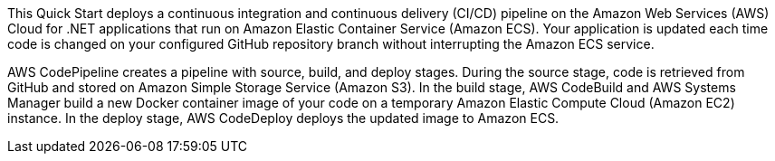 // Replace the content in <>
// Briefly describe the software. Use consistent and clear branding. 
// Include the benefits of using the software on AWS, and provide details on usage scenarios.

This Quick Start deploys a continuous integration and continuous delivery (CI/CD) pipeline on the Amazon Web Services (AWS) Cloud for .NET applications that run on Amazon Elastic Container Service (Amazon ECS). Your application is updated each time code is changed on your configured GitHub repository branch without interrupting the Amazon ECS service.

AWS CodePipeline creates a pipeline with source, build, and deploy stages. During the source stage, code is retrieved from GitHub and stored on Amazon Simple Storage Service (Amazon S3). In the build stage, AWS CodeBuild and AWS Systems Manager build a new Docker container image of your code on a temporary Amazon Elastic Compute Cloud (Amazon EC2) instance. In the deploy stage, AWS CodeDeploy deploys the updated image to Amazon ECS.
